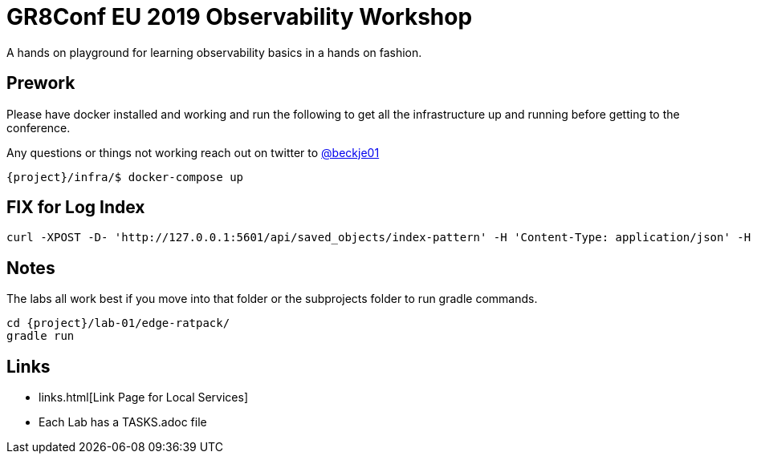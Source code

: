 = GR8Conf EU 2019 Observability Workshop

A hands on playground for learning observability basics in a hands on fashion.


== Prework

Please have docker installed and working and run the following to get all the infrastructure up and running before getting to the conference.

Any questions or things not working reach out on twitter to https://twitter.com/beckje01[@beckje01]

[source,bash]
----
{project}/infra/$ docker-compose up
----

== FIX for Log Index

[source,bash]
----
curl -XPOST -D- 'http://127.0.0.1:5601/api/saved_objects/index-pattern' -H 'Content-Type: application/json' -H 'kbn-version: 6.6.1' -d '{"attributes":{"title":"logstash-*","timeFieldName":"@timestamp"}}'
----

== Notes

The labs all work best if you move into that folder or the subprojects folder to run gradle commands.

[source,bash]
----
cd {project}/lab-01/edge-ratpack/
gradle run
----

== Links

* links.html[Link Page for Local Services]
* Each Lab has a TASKS.adoc file